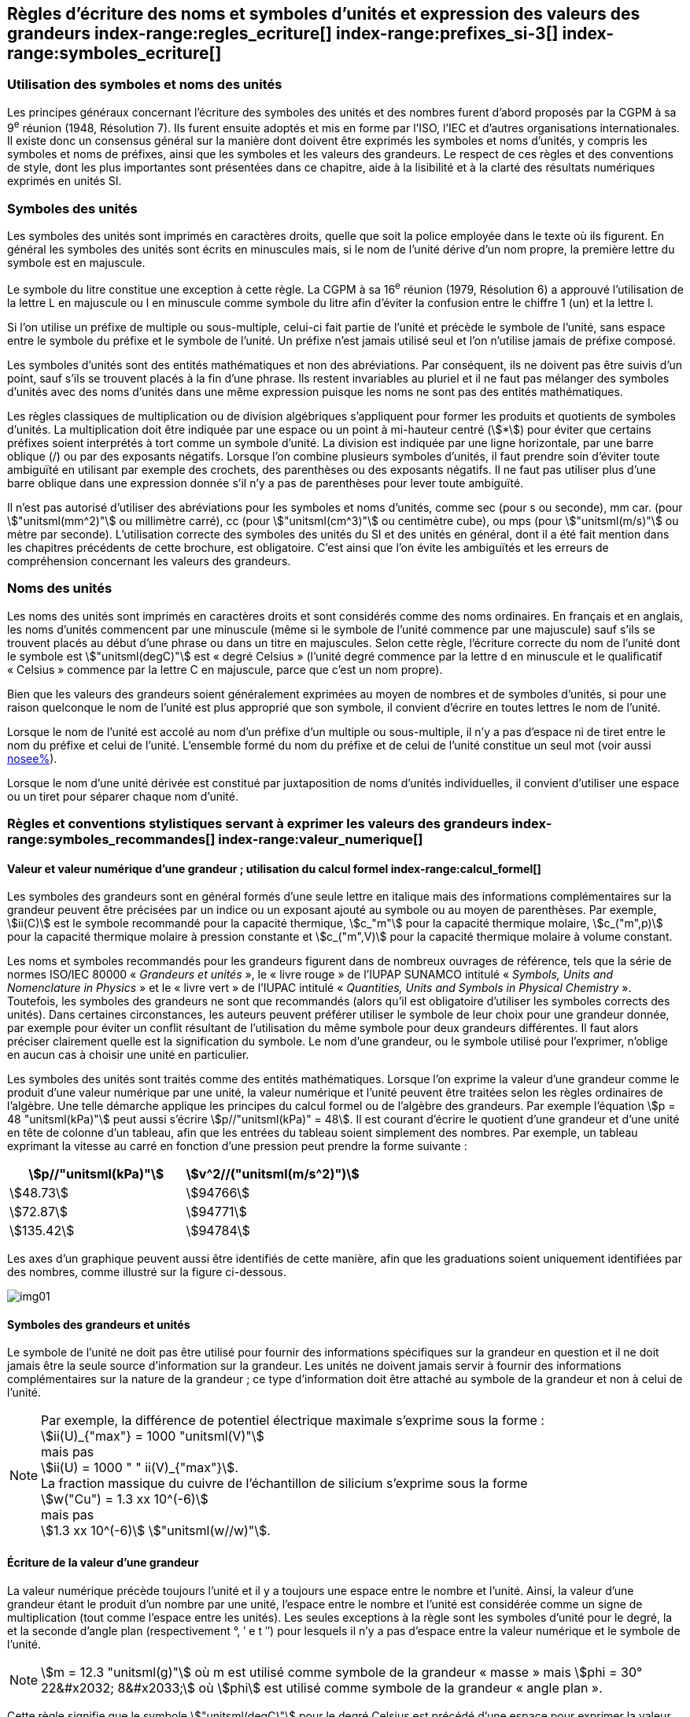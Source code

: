 
[[chapter5]]
== Règles d’écriture des noms et symboles d’unités et expression des valeurs des grandeurs index-range:regles_ecriture[(((grandeurs,règles d’écriture)))] index-range:prefixes_si-3[(((préfixes SI)))] index-range:symboles_ecriture[(((symboles,écriture et emploi des)))] (((symboles,unités))) (((unité(s),noms)))(((unité(s),règles d’écriture)))

=== Utilisation des symboles et noms des unités (((ISO)))

Les principes généraux concernant l’écriture des symboles des unités et des nombres furent
d’abord proposés par la CGPM à sa 9^e^ réunion (1948, Résolution 7). Ils furent ensuite
adoptés et mis en forme par l’ISO, l’IEC et d’autres organisations internationales. Il existe
donc un consensus général sur la manière dont doivent être exprimés les symboles et noms
d’unités, y compris les symboles et noms de préfixes, ainsi que les symboles et les valeurs
des grandeurs. Le respect de ces règles et des conventions de style, dont les plus
importantes sont présentées dans ce chapitre, aide à la lisibilité et à la clarté des résultats
numériques exprimés en unités SI.


=== Symboles des unités (((unité(s),symboles)))

Les symboles des unités sont imprimés en caractères droits, quelle que soit la police
employée dans le texte où ils figurent. En général les symboles des unités sont écrits en
minuscules mais, si le nom de l’unité dérive d’un nom propre, la première lettre du symbole
est en majuscule.

Le symbole du litre(((litre (stem:["unitsml(L)"] ou stem:["unitsml(l)"])))) constitue une exception à cette règle. La CGPM à sa 16^e^ réunion (1979,
Résolution 6) a approuvé l’utilisation de la lettre L en majuscule ou l en minuscule comme
symbole du litre afin d’éviter la confusion entre le chiffre 1 (un) et la lettre l.

Si l’on utilise un préfixe de multiple ou sous-multiple, celui-ci fait partie de l’unité et
précède le symbole de l’unité, sans espace entre le symbole du préfixe et le symbole de
l’unité. Un préfixe n’est jamais utilisé seul et l’on n’utilise jamais de préfixe composé.

Les symboles d’unités sont des entités mathématiques et non des abréviations.
Par conséquent, ils ne doivent pas être suivis d’un point, sauf s’ils se trouvent placés à la fin
d’une phrase. Ils restent invariables au pluriel et il ne faut pas mélanger des symboles
d’unités avec des noms d’unités dans une même expression puisque les noms ne sont pas
des entités mathématiques.

Les règles classiques de multiplication ou de division algébriques s’appliquent pour former
les produits et quotients de symboles d’unités. La multiplication doit être indiquée par une
espace ou un point à mi-hauteur centré (stem:[*]) pour éviter que certains préfixes soient
interprétés à tort comme un symbole d’unité. La division est indiquée par une ligne
horizontale, par une barre oblique (/) ou par des exposants négatifs. Lorsque l’on combine
plusieurs symboles d’unités, il faut prendre soin d’éviter toute ambiguïté en utilisant par
exemple des crochets, des parenthèses ou des exposants négatifs. Il ne faut pas utiliser plus
d’une barre oblique dans une expression donnée s’il n’y a pas de parenthèses pour lever
toute ambiguïté.

Il n’est pas autorisé d’utiliser des abréviations pour les symboles et noms d’unités, comme
sec (pour s ou seconde)(((seconde))), mm car. (pour stem:["unitsml(mm^2)"] ou millimètre carré), cc (pour stem:["unitsml(cm^3)"] ou
centimètre cube), ou mps (pour stem:["unitsml(m/s)"] ou mètre par seconde). L’utilisation correcte des
symboles des unités du SI et des unités en général, dont il a été fait mention dans les
chapitres précédents de cette brochure, est obligatoire. C’est ainsi que l’on évite les
ambiguïtés et les erreurs de compréhension concernant les valeurs des grandeurs.


=== Noms des unités

Les noms des unités sont imprimés en caractères droits et sont considérés comme des noms
ordinaires. En français et en anglais, les noms d’unités commencent par une minuscule
(même si le symbole de l’unité commence par une majuscule) sauf s’ils se trouvent placés
au début d’une phrase ou dans un titre en majuscules. Selon cette règle, l’écriture correcte
du nom de l’unité dont le symbole est stem:["unitsml(degC)"] est «{nbsp}degré Celsius{nbsp}»(((degré Celsius (stem:["unitsml(degC)"])))) (l’unité degré commence par
la lettre d en minuscule et le qualificatif «{nbsp}Celsius{nbsp}» commence par la lettre C en majuscule,
parce que c’est un nom propre).

Bien que les valeurs des grandeurs soient généralement exprimées au moyen de nombres et
de symboles d’unités, si pour une raison quelconque le nom de l’unité est plus approprié
que son symbole, il convient d’écrire en toutes lettres le nom de l’unité.

Lorsque le nom de l’unité est accolé au nom d’un préfixe d’un multiple ou sous-multiple,
il n’y a pas d’espace ni de tiret entre le nom du préfixe et celui de l’unité. L’ensemble
formé du nom du préfixe et de celui de l’unité constitue un seul mot (voir aussi <<chapter3,nosee%>>).

Lorsque le nom d’une unité dérivée est constitué par juxtaposition de noms d’unités
individuelles, il convient d’utiliser une espace ou un tiret pour séparer chaque nom d’unité.  [[prefixes_si-3]]


=== Règles et conventions stylistiques servant à exprimer les valeurs des grandeurs index-range:symboles_recommandes[(((grandeurs,symboles (recommandés))))] index-range:valeur_numerique[(((grandeurs,valeur numérique)))] (((symboles,unités (obligatoires))))

[[scls541]]
==== Valeur et valeur numérique d’une grandeur{nbsp}; utilisation du calcul formel index-range:calcul_formel[(((calcul formel)))]

Les symboles des grandeurs sont en général formés d’une seule lettre en italique mais des
informations complémentaires sur la grandeur peuvent être précisées par un indice ou un
exposant ajouté au symbole ou au moyen de parenthèses. Par exemple, stem:[ii(C)] est le symbole
recommandé pour la ((capacité thermique)), stem:[c_"m"] pour la ((capacité thermique)) molaire, stem:[c_("m",p)] pour
la ((capacité thermique)) molaire à pression constante et stem:[c_("m",V)] pour la ((capacité thermique))
molaire à volume constant.
(((IUPAC,livre vert)))((("IUPAP SUNAMCO, livre rouge")))

Les noms et symboles recommandés pour les grandeurs figurent dans de nombreux
ouvrages de référence, tels que la série de normes ISO/IEC 80000(((ISO,série ISO/IEC 80000))) «{nbsp}__Grandeurs et unités__{nbsp}»,
le «{nbsp}livre rouge{nbsp}» de l’IUPAP SUNAMCO intitulé «{nbsp}__Symbols, Units and Nomenclature in
Physics__{nbsp}» et le «{nbsp}livre vert{nbsp}» de l’IUPAC(((IUPAC))) intitulé «{nbsp}__Quantities, Units and Symbols in
Physical Chemistry__{nbsp}». Toutefois, les symboles des grandeurs ne sont que recommandés
(alors qu’il est obligatoire d’utiliser les symboles corrects des unités). Dans certaines
circonstances, les auteurs peuvent préférer utiliser le symbole de leur choix pour une
grandeur donnée, par exemple pour éviter un conflit résultant de l’utilisation du même
symbole pour deux grandeurs différentes. Il faut alors préciser clairement quelle est la
signification du symbole. Le nom d’une grandeur, ou le symbole utilisé pour l’exprimer,
n’oblige en aucun cas à choisir une unité en particulier.

Les symboles des unités sont traités comme des entités mathématiques. Lorsque l’on
exprime la valeur d’une grandeur comme le produit d’une valeur numérique par une unité,
la valeur numérique et l’unité peuvent être traitées selon les règles ordinaires de l’algèbre.
Une telle démarche applique les principes du calcul formel ou de l’algèbre des grandeurs.
Par exemple l’équation stem:[p = 48 "unitsml(kPa)"] peut aussi s’écrire stem:[p//"unitsml(kPa)" = 48]. Il est courant d’écrire le
quotient d’une grandeur et d’une unité en tête de colonne d’un tableau, afin que les entrées
du tableau soient simplement des nombres. Par exemple, un tableau exprimant la vitesse au
carré en fonction d’une pression peut prendre la forme suivante{nbsp}:

[%unnumbered]
[cols="^,^"]
|===
| stem:[p//"unitsml(kPa)"] | stem:[v^2//("unitsml(m/s^2)")]

| stem:[48.73] | stem:[94766]
| stem:[72.87] | stem:[94771]
| stem:[135.42] | stem:[94784]

|===

Les axes d’un graphique peuvent aussi être identifiés de cette manière, afin que les
graduations soient uniquement identifiées par des nombres, comme illustré sur la figure
ci-dessous. [[calcul_formel]]

[%unnumbered]
image:si-brochure/img01.png[]


==== Symboles des grandeurs et unités (((unité(s),symboles)))

Le symbole de l’unité ne doit pas être utilisé pour fournir des informations spécifiques sur
la grandeur en question et il ne doit jamais être la seule source d’information sur la
grandeur. Les unités ne doivent jamais servir à fournir des informations complémentaires
sur la nature de la grandeur{nbsp}; ce type d’information doit être attaché au symbole de la
grandeur et non à celui de l’unité.

[NOTE]
====
Par exemple, la différence de potentiel électrique maximale s’exprime sous la forme{nbsp}: +
stem:[ii(U)_{"max"} = 1000 "unitsml(V)"] +
mais pas +
stem:[ii(U) = 1000 " " ii(V)_{"max"}]. +
La fraction massique du cuivre de l’échantillon de silicium s’exprime sous la forme +
stem:[w("Cu") = 1.3 xx 10^(-6)] +
mais pas +
stem:[1.3 xx 10^(-6)] stem:["unitsml(w//w)"].
====

==== Écriture de la valeur d’une grandeur

La valeur numérique précède toujours l’unité et il y a toujours une espace entre le nombre
et l’unité. Ainsi, la valeur d’une grandeur étant le produit d’un nombre par une unité,
l’espace entre le nombre et l’unité est considérée comme un signe de multiplication
(tout comme l’espace entre les unités). Les seules exceptions à la règle sont les symboles
d’unité pour le degré, la (((minute (min)))) et la ((seconde)) d’angle(((angle))) plan (respectivement °, ′ e t ″)
pour lesquels il n’y a pas d’espace entre la valeur numérique et le symbole de l’unité.
(((température,Celsius)))

NOTE: stem:[m = 12.3 "unitsml(g)"] où m est
utilisé comme symbole de la
grandeur «{nbsp}masse{nbsp}» mais stem:[phi = 30° 22&#x2032; 8&#x2033;]
où stem:[phi] est utilisé comme symbole
de la grandeur «{nbsp}angle plan{nbsp}»(((angle))).

Cette règle signifie que le symbole stem:["unitsml(degC)"] pour le degré Celsius(((degré Celsius (stem:["unitsml(degC)"])))) est précédé d’une espace pour
exprimer la valeur de la température Celsius, stem:[t].

[NOTE]
====
stem:[t = 30.2 "unitsml(degC)"] +
mais pas stem:[t = 30.2 "unitsml(degC)"] +
ni stem:[t = 30.2 "unitsml(degC)"]
====

En anglais, même lorsque la valeur d’une grandeur est utilisée comme adjectif, il convient
de laisser une espace entre la valeur numérique et le symbole de l’unité. Ce n’est que
lorsque l’on écrit le nom de l’unité en toutes lettres que l’on applique les règles
grammaticales ordinaires (voir un exemple en anglais page <<english-doc,anchor=english_example>>).
(((temps,durée)))

Dans une expression donnée, une seule unité doit être utilisée. Les valeurs des grandeurs
«{nbsp}temps{nbsp}» et «{nbsp}angle plan{nbsp}»(((angle))) exprimées au moyen d’unités en dehors du SI font exception à
cette règle. Toutefois, en ce qui concerne l’angle(((angle))) plan, il est généralement préférable de
diviser le degré de manière décimale. Ainsi, il est préférable d’écrire 22.20° plutôt que
22° 12′, sauf dans les domaines tels que la navigation, la cartographie, l’astronomie et la
mesure d’angles très petits.

[NOTE]
====
stem:[ l = 10.234 "unitsml(m)"] +
mais pas +
stem:[l = 10 "unitsml(m)"" " 23.4 "unitsml(cm)"]
====

==== Écriture des nombres et séparateur décimal (((séparateur décimal)))

Le symbole utilisé pour séparer le nombre entier de sa partie décimale est appelé
«{nbsp}séparateur décimal{nbsp}». Conformément à la décision de la CGPM à sa 22^e^ réunion
(2003, Résolution 10), «{nbsp}le symbole du séparateur décimal pourra être le point sur la ligne
ou la virgule sur la ligne{nbsp}». Le séparateur décimal choisi sera celui qui est d’usage courant
selon la langue concernée et le contexte.

Si le nombre se situe entre +1 et −1, le ((séparateur décimal)) est toujours précédé d’un zéro.

[NOTE]
====
stem:[−0.234] mais pas stem:[−,234]
====

Conformément à la décision de la CGPM à sa 9^e^ réunion (1948, Résolution 7) et à sa
22^e^ réunion (2003, Résolution 10), les nombres comportant un grand nombre de chiffres
peuvent être partagés en tranches de trois chiffres(((chiffres groupés par tranches de 3 chiffres))), séparées par une espace, afin de faciliter la
lecture. Ces tranches ne sont jamais séparées par des points, ni par des virgules. Cependant,
lorsqu’il n’y a que quatre chiffres avant ou après le ((séparateur décimal)), il est d’usage de ne
pas isoler un chiffre par une espace. L’habitude de grouper ainsi les chiffres est question de
choix personnel{nbsp}; elle n’est pas toujours suivie dans certains domaines spécialisés tels que le
dessin industriel, les documents financiers et les scripts qui doivent être lus par ordinateur.

NOTE: stem:[43279.16829] mais pas stem:[43.279.168.29]

NOTE: stem:[3279.1683] ou stem:[3279.1683]

Le format utilisé pour écrire les nombres dans un tableau doit rester cohérent dans une
même colonne.


==== Expression de l’incertitude de mesure associée à la valeur d’une grandeur index-range:incertitude-2[(((incertitude)))]

L’incertitude associée à la valeur estimée d’une grandeur doit être évaluée et exprimée en
accord avec le Guide JCGM 100:2008 (GUM 1995 avec des corrections mineures),
_Évaluation des données de mesure - Guide pour l’expression de l’incertitude de mesure_.
L’incertitude-type associée à une grandeur stem:[x] est désignée par stem:[u(x)]. Un moyen commode de
représenter l’incertitude-type est donné dans l’exemple suivant{nbsp}:

[stem%unnumbered]
++++
m_"n" = 1.674927471(21) xx 10^{-27} "unitsml(kg)"
++++

où stem:[m_"n"] est le symbole de la grandeur (ici la ((masse)) du neutron) et le nombre entre parenthèses
la valeur numérique de l’incertitude-type sur les deux derniers chiffres de la valeur estimée
de stem:[m_"n"], dans le cas présent{nbsp}: stem:[u(m_"n") = 0.000000021 xx 10^{-27} "unitsml(kg)"]. Si une incertitude élargie
stem:[ii(U)(x)] est utilisée au lieu de l’incertitude-type stem:[u(x)], alors la probabilité d’élargissement stem:[p] et le
facteur d’élargissement stem:[k] doivent être précisés. [[valeur_numerique]] [[incertitude-2]]


==== Multiplication ou division des symboles des grandeurs, des valeurs des grandeurs et des nombres

Pour multiplier ou diviser les symboles des grandeurs, il est possible d’utiliser n’importe
laquelle des écritures suivantes{nbsp}: stem:[ab], stem:[a] stem:[b], stem:[a * b], stem:[a xx b], stem:[a//b],
stem:[a/b], stem:[a b^(-1)].

Lorsque l’on multiplie la valeur des grandeurs, il convient d’utiliser un signe de
multiplication stem:[xx], des parenthèses (ou des crochets), mais pas le point (centré) à mi-hauteur.
Lorsque l’on multiplie des nombres, il convient d’utiliser uniquement le signe de
multiplication stem:[xx].

Lorsque l’on divise les valeurs des grandeurs au moyen d’une barre oblique, on utilise des
parenthèses pour lever toute ambiguïté.

====
stem:[ii(F) = ma] pour une force égale
à la ((masse)) multipliée par l’accélération

stem:[(53 "unitsml(m/s)") xx 10.2 "unitsml(s)"] ou stem:[(53 "unitsml(m/s)")(10.2 "unitsml(s)")]

stem:[25 xx 60.5] mais pas stem:[25 * 60.5]

stem:[(20 "unitsml(m)")"/"(5"unitsml(s)") = 4 "unitsml(m/s)"]

stem:["(a/b)/c"], mais pas stem:["a/b/c"]
====


[[scls547]]
==== Écriture des valeurs des grandeurs exprimées par des nombres

Comme mentionné dans la <<dim_des_grandeurs>>, les valeurs des grandeurs d’unité «{nbsp}un{nbsp}» sont
simplement exprimées par des nombres. Le symbole d’unité, 1, ou le nom d’unité «{nbsp}un{nbsp}»
ne sont pas écrits explicitement. Comme les symboles de préfixes du SI ne peuvent pas être
attachés au symbole 1 ni au nom d’unité «{nbsp}un{nbsp}», les puissances de 10 sont utilisées pour
exprimer les valeurs particulièrement grandes ou particulièrement petites.

NOTE: stem:[n = 1.51] mais pas stem:[n = 1.51 xx 1] où stem:[n] est le symbole de la grandeur «{nbsp}indice de réfraction{nbsp}»

Les grandeurs qui sont des rapports de grandeurs de même nature (rapports de longueur,
fractions molaires, etc.) peuvent être exprimées avec des unités (stem:["unitsml(m/m)", "unitsml(mol/mol)"]) afin de
faciliter la compréhension de la grandeur exprimée et afin de permettre l’utilisation de
préfixes du SI, si cela est préférable (stem:["unitsml(um/m)"], stem:["unitsml(nmol/mol)"]). Cela n’est pas possible avec les
grandeurs de comptage(((grandeurs,de comptage))) qui sont simplement des nombres.

Le symbole % (pour cent), qui est internationalement reconnu, peut être utilisé avec le SI.
Quand il est utilisé, il convient de mettre une espace entre le nombre et le symbole %. Il est
préférable d’utiliser le symbole % plutôt que le nom «{nbsp}pour cent{nbsp}». Dans un texte écrit,
le symbole % signifie en général «{nbsp}parties par centaine{nbsp}». Les expressions telles que
«{nbsp}pourcentage de masse{nbsp}», «{nbsp}pourcentage de volume{nbsp}», «{nbsp}pourcentage de quantité de
matière{nbsp}», ne doivent pas être utilisées{nbsp}; les informations sur la grandeur en question doivent
être données par le nom et le symbole de la grandeur.

Le terme «{nbsp}ppm{nbsp}»(((ppm))), qui signifie stem:[10^{-6}] en valeur relative ou stem:[1 xx 10^{-6}] ou «{nbsp}parties par million{nbsp}»,
est également utilisé. L’expression est analogue à «{nbsp}pour cent{nbsp}» dans le sens de parties par
centaine. Les termes «{nbsp}partie par milliard{nbsp}» et «{nbsp}partie par millier de milliards{nbsp}» [billion
(États-Unis)/trillion (Royaume-Uni)] et leur abréviation respective «{nbsp}ppb{nbsp}»(((ppb))) et «{nbsp}ppt{nbsp}» sont
également utilisés mais comme leur signification varie selon la langue, il est préférable
d’éviter de les employer.

[NOTE]
====
Bien que dans les pays de langue anglaise le
terme «{nbsp}billion{nbsp}» corresponde à stem:[10^9],
et le terme «{nbsp}trillion{nbsp}» à stem:[10^(12)], le terme «{nbsp}billion{nbsp}»
peut parfois correspondre à stem:[10^(12)] et «{nbsp}trillion{nbsp}» à stem:[10^(18)].
L’abréviation ((ppt)) est aussi parfois comprise comme
une partie par millier (ou millième), ce qui est
source de confusion supplémentaire.
====


[[scls548]]
==== Angles plans, angles solides et angles de phase (((radian (stem:["unitsml(rad)"]))))(((unité(s),dérivées)))(((unité(s),supplémentaires)))

L’unité cohérente du SI pour l’angle(((angle))) plan et l’angle(((angle))) de phase est le radian, symbole stem:["unitsml(rad)"],
et celle de l’angle(((angle))) solide est le stéradian(((stéradian (sr)))), symbole stem:["unitsml(sr)"].

Lorsqu’il est exprimé en radian, l’angle(((angle))) plan entre deux lignes partant d’un point commun
est la ((longueur)) de l’arc circulaire stem:[s] balayée entre ces lignes par un vecteur rayon de
longueur stem:[r] depuis le point commun, divisée par la longueur du vecteur rayon, stem:[ii(theta) = s//r] stem:["unitsml(rad)"].
L’angle(((angle))) de phase (communément appelé «{nbsp}phase{nbsp}») est l’argument de tout nombre
complexe. C’est l’angle(((angle))) entre l’axe réél positif et le rayon de la représentation polaire du
nombre complexe dans le plan complexe.

Un radian correspond à l’angle(((angle))) pour lequel stem:[s = r], ainsi stem:[1 "unitsml(rad)" = 1]. La mesure de l’angle(((angle))) droit
est exactement égale au nombre stem:[pi//2].

Le degré est une convention historique. La conversion entre radians et degrés découle de la
relation stem:[360° = 2 pi "unitsml(rad)"]. On remarque que le degré, symbole °, n’est pas une unité du SI.

L’angle(((angle))) solide, exprimé en stéradian(((stéradian (sr)))), correspond au rapport entre l’aire stem:[ii(A)] de la surface
d’une sphère de rayon stem:[r] et le rayon au carré, stem:[ii Omega = ii(A)//r^2] stem:["unitsml(sr)"]. Un stéradian correspond à l’angle(((angle)))
solide pour lequel stem:[ii(A) = r^2], ainsi stem:[1 "unitsml(sr)" = 1].

Les unités stem:["unitsml(rad)"] et stem:["unitsml(sr)"] correspondent respectivement aux rapports de deux longueurs et de
deux longueurs au carré. Toutefois, les unités stem:["unitsml(rad)"] et stem:["unitsml(sr)"] ne doivent être utilisées que pour
exprimer des angles et des angles solides, et non des rapports de longueurs ou de longueurs
au carré en général. [[regles_ecriture]] [[symboles_recommandes]] [[symboles_ecriture]] (((radian (stem:["unitsml(rad)"])))) (((stéradian (sr))))

[NOTE]
====
Lorsque le SI a été adopté par la CGPM
à sa 11^e^ réunion en 1960, la classe des
«{nbsp}unités supplémentaires{nbsp}»
a été créée afin d’inclure le radian
et le stéradian. Des décennies plus tard,
la CGPM a décidé{nbsp}:

. «{nbsp}d’interpréter les unités supplémentaires,
dans le SI, c’est-à-dire le radian et
le stéradian, comme des unités dérivées sans
dimension dont les noms et les symboles
peuvent être utilisés, mais pas nécessairement,
dans les expressions d’autres unités dérivées
SI, suivant les besoins{nbsp}» et

. de supprimer la classe des unités
supplémentaires en tant que classe séparée dans
le SI (Résolution 8 adoptée par la CGPM à
sa 20^e^ réunion (1995)).
====
